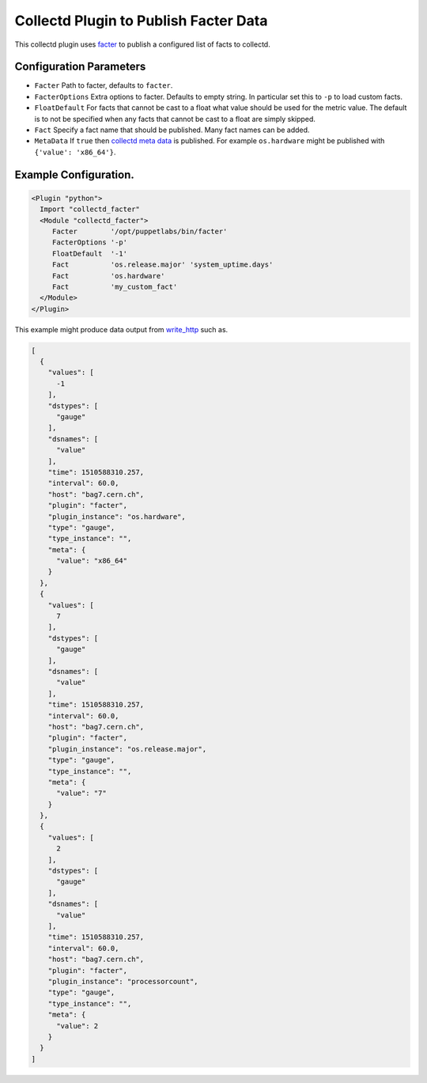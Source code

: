 Collectd Plugin to Publish Facter Data
======================================

This collectd plugin uses
`facter <https://github.com/puppetlabs/facter>`__ to publish a
configured list of facts to collectd.

Configuration Parameters
------------------------

-  ``Facter`` Path to facter, defaults to ``facter``.
-  ``FacterOptions`` Extra options to facter. Defaults to empty string.
   In particular set this to ``-p`` to load custom facts.
-  ``FloatDefault`` For facts that cannot be cast to a float what value
   should be used for the metric value. The default is to not be specified
   when any facts that cannot be cast to a float are simply skipped.
-  ``Fact`` Specify a fact name that should be published. Many fact
   names can be added.
-  ``MetaData`` If ``true`` then `collectd meta
   data <https://collectd.org/wiki/index.php/Meta_Data>`__  is
   published. For example ``os.hardware`` might be published
   with ``{'value': 'x86_64'}``.



Example Configuration.
----------------------

.. code:: apache

    <Plugin "python">
      Import "collectd_facter"
      <Module "collectd_facter">
         Facter        '/opt/puppetlabs/bin/facter'
         FacterOptions '-p'
         FloatDefault  '-1'
         Fact          'os.release.major' 'system_uptime.days'
         Fact          'os.hardware'
         Fact          'my_custom_fact'
      </Module>
    </Plugin>

This example might produce data output from
`write\_http <https://collectd.org/wiki/index.php/Plugin:Write_HTTP>`__
such as.

.. code:: json

    [
      {
        "values": [
          -1
        ],
        "dstypes": [
          "gauge"
        ],
        "dsnames": [
          "value"
        ],
        "time": 1510588310.257,
        "interval": 60.0,
        "host": "bag7.cern.ch",
        "plugin": "facter",
        "plugin_instance": "os.hardware",
        "type": "gauge",
        "type_instance": "",
        "meta": {
          "value": "x86_64"
        }
      },
      {
        "values": [
          7
        ],
        "dstypes": [
          "gauge"
        ],
        "dsnames": [
          "value"
        ],
        "time": 1510588310.257,
        "interval": 60.0,
        "host": "bag7.cern.ch",
        "plugin": "facter",
        "plugin_instance": "os.release.major",
        "type": "gauge",
        "type_instance": "",
        "meta": {
          "value": "7"
        }
      },
      {
        "values": [
          2
        ],
        "dstypes": [
          "gauge"
        ],
        "dsnames": [
          "value"
        ],
        "time": 1510588310.257,
        "interval": 60.0,
        "host": "bag7.cern.ch",
        "plugin": "facter",
        "plugin_instance": "processorcount",
        "type": "gauge",
        "type_instance": "",
        "meta": {
          "value": 2
        }
      }
    ]


